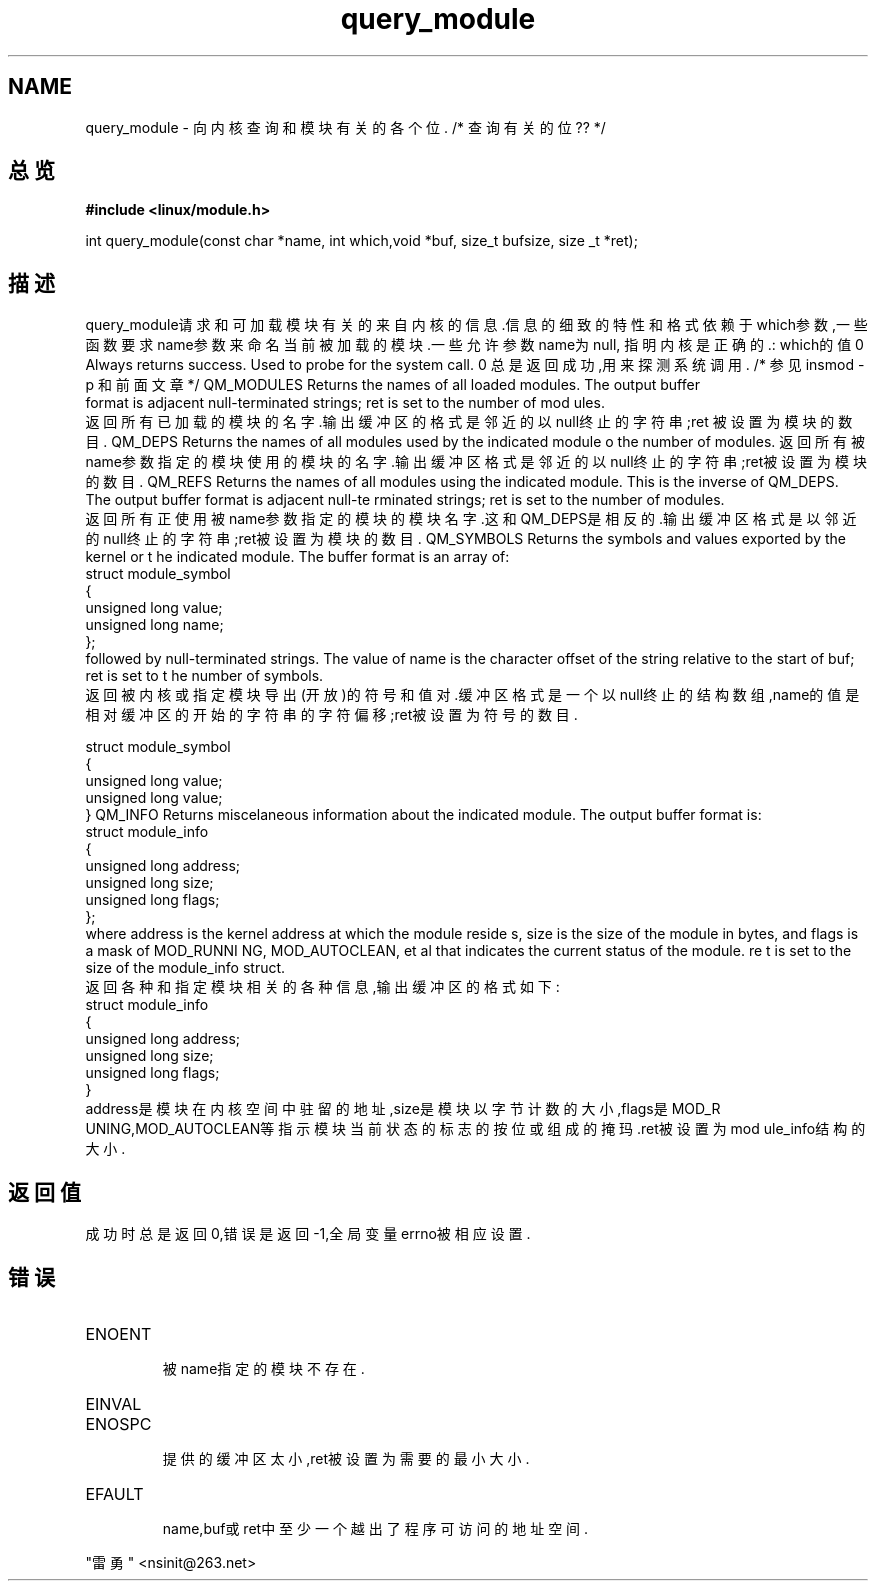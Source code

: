 .TH	query_module ""
.SH NAME
query_module - 向内核查询和模块有关的各个位.   /* 查询有关的位?? */
.SH 总览
.B #include <linux/module.h>
.sp
int query_module(const char *name, int which,void *buf, size_t bufsize, size
_t *ret);
.SH 描述
query_module请求和可加载模块有关的来自内核的信息.信息的细致的特性和格式依赖于
which参数,一些函数要求name参数来命名当前被加载的模块.一些允许参数name为null,
指明内核是正确的.: 
which的值
0   Always returns success. Used to probe for the system call.
0   总是返回成功,用来探测系统调用.   /* 参见 insmod -p 和前面文章 */
QM_MODULES        Returns the names of all loaded modules. The output buffer
 format is adjacent null-terminated strings; ret is set to the number of mod
ules.
    返回所有已加载的模块的名字.输出缓冲区的格式是邻近的以null终止的字符串;ret
被
设置为模块的数目.
QM_DEPS        Returns the names of all modules used by the indicated module
. The output buffer format is adjacent null-terminated strings; ret is set t
o the number of modules.    返回所有被name参数指定的模块使用的模块的名字.输出
缓
冲区格式是邻近的以null终止的字符串;ret被设置为模块的数目.
QM_REFS        Returns the names of all modules using the indicated module.
This is the inverse of QM_DEPS. The output buffer format is adjacent null-te
rminated strings; ret is set to the number of modules.
    返回所有正使用被name参数指定的模块的模块名字.这和QM_DEPS是相反的.输出缓冲
区
格式是以邻近的null终止的字符串;ret被设置为模块的数目.
QM_SYMBOLS        Returns the symbols and values exported by the kernel or t
he indicated module. The buffer format is an array of:               
               struct module_symbol
              {
                unsigned long value;
                unsigned long name;
              };
              followed by null-terminated strings. The value of name is the
character offset of the string relative to the start of buf; ret is set to t
he number of symbols.
    返回被内核或指定模块导出(开放)的符号和值对.缓冲区格式是一个以null终止的
结构数组,name的值是相对缓冲区的开始的字符串的字符偏移;ret被设置为符号的数目.

    struct module_symbol
    {
      unsigned long value;
      unsigned long value;
    }
QM_INFO        Returns miscelaneous information about the indicated module.
The output buffer format is:
              struct module_info
              {
                unsigned long address;
                unsigned long size;                                  
                unsigned long flags;
              };
              where address is the kernel address at which the module reside
s, size is the size of the module in bytes, and flags is a mask of MOD_RUNNI
NG, MOD_AUTOCLEAN, et al that indicates the current status of the module. re
t is set to the size of the            module_info struct.
    返回各种和指定模块相关的各种信息,输出缓冲区的格式如下:
    struct module_info
    {
    unsigned long address;
    unsigned long size;
    unsigned long flags;
    }
 address是模块在内核空间中驻留的地址,size是模块以字节计数的大小,flags是MOD_R
UNING,MOD_AUTOCLEAN等指示模块当前状态的标志的按位或组成的掩玛.ret被设置为mod
ule_info结构的大小.
.SH 返回值
成功时总是返回0,错误是返回-1,全局变量errno被相应设置.
.SH 错误
.TP
ENOENT 
    被name指定的模块不存在.
.TP
EINVAL
.TP
ENOSPC
    提供的缓冲区太小,ret被设置为需要的最小大小.
.TP
EFAULT
    name,buf或ret中至少一个越出了程序可访问的地址空间.       

.SH
      "雷勇" <nsinit@263.net>

